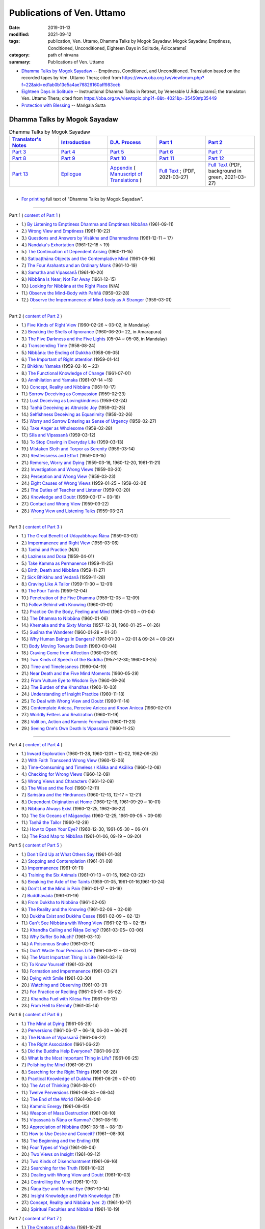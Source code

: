============================
Publications of Ven. Uttamo
============================

:date: 2019-01-13
:modified: 2021-09-12
:tags: publication, Ven. Uttamo, Dhamma Talks by Mogok Sayadaw, Mogok Sayadaw, Emptiness, Conditioned, Unconditioned, Eighteen Days in Solitude, Ādiccaramsī
:category: path of nirvana
:summary: Publications of Ven. Uttamo


- `Dhamma Talks by Mogok Sayadaw`_ -- Emptiness, Conditioned, and Unconditioned. Translation based on the recorded tapes by Ven. Uttamo Thera; cited from https://www.oba.org.tw/viewforum.php?f=22&sid=ed1ab0b13e5a4ae76826160aff983ceb 

- `Eighteen Days in Solitude`_ -- Instructional Dhamma Talks in Retreat, by Venerable U Ādiccaramsī; the translator: Ven. Uttamo Thera; cited from https://oba.org.tw/viewtopic.php?f=8&t=4021&p=35450#p35449 

- `Protection with Blessing`_ -- Maṅgala Sutta

.. _Dhamma Talks by Mogok Sayadaw:

Dhamma Talks by Mogok Sayadaw
~~~~~~~~~~~~~~~~~~~~~~~~~~~~~~

.. list-table:: Dhamma Talks by Mogok Sayadaw
   :widths: 20 20 20 20 20
   :header-rows: 1

   * - `Translator's Notes <{filename}dhamma-talks-by-mogok-sayadaw/translator-notes%zh.rst>`__
     - `Introduction <{filename}dhamma-talks-by-mogok-sayadaw/introduction%zh.rst>`__ 
     - `D.A. Process <{filename}dhamma-talks-by-mogok-sayadaw/da-process%zh.rst>`__
     - `Part 1`_
     - `Part 2`_ 
   * - `Part 3`_
     - `Part 4`_
     - `Part 5`_
     - `Part 6`_
     - `Part 7`_
   * - `Part 8`_
     - `Part 9`_
     - `Part 10`_
     - `Part 11`_
     - `Part 12`_
   * - `Part 13`_
     - `Epilogue <{filename}dhamma-talks-by-mogok-sayadaw/postscript%zh.rst>`__
     - `Appendix <{filename}dhamma-talks-by-mogok-sayadaw/appendix%zh.rst>`__ ( `Manuscript of Translations <{filename}dhamma-talks-by-mogok-sayadaw/manuscript%zh.rst>`__ )
     - `Full Text <https://github.com/twnanda/doc-pdf-etc/blob/master/pdf/Dhamma_Talks_by_Mogok_Sayadaw-full-text.pdf>`__ ; (PDF, 2021-03-27)
     - `Full Text <https://github.com/twnanda/doc-pdf-etc/blob/master/pdf/Dhamma_Talks_by_Mogok_Sayadaw-full-text-green.pdf>`__ (PDF, background in green, 2021-03-27)

------

- `For printing`_ full text of "Dhamma Talks by Mogok Sayadaw".

---------------------------

_`Part 1` ( `content of Part 1 <{filename}dhamma-talks-by-mogok-sayadaw/pt01-content-of-part01%zh.rst>`_ )

- 1.) `By Listening to Emptiness Dhamma and Emptiness Nibbāna <{filename}dhamma-talks-by-mogok-sayadaw/pt01-01-emptiness-dhamma-and-emptiness-nibbana%zh.rst>`_ (1961-09-11)

- 2.) `Wrong View and Emptiness <{filename}dhamma-talks-by-mogok-sayadaw/pt01-02-wrong-view-and-emptiness%zh.rst>`_ (1961-10-22)

- 3.) `Questions and Answers by Visākha and Dhammadinna <{filename}dhamma-talks-by-mogok-sayadaw/pt01-03-questions-and-answers-by-visakha-and-dhammadinna%zh.rst>`_ (1961-12-11 ~ 17)

- 4.) `Nandaka's Exhortation <{filename}dhamma-talks-by-mogok-sayadaw/pt01-04-nandaka-s-exhortation%zh.rst>`_ (1961-12-18 ~ 19)

- 5.) `The Continuation of Dependent Arising <{filename}dhamma-talks-by-mogok-sayadaw/pt01-05-continuation-of-dependent-arising%zh.rst>`_ (1960-11-15)

- 6.) `Satipaṭṭhāna Objects and the Contemplative Mind <{filename}dhamma-talks-by-mogok-sayadaw/pt01-06-satipathana-objects-and-the-contemplative-mind%zh.rst>`_ (1961-09-16)

- 7.) `The Four Arahants and an Ordinary Monk <{filename}dhamma-talks-by-mogok-sayadaw/pt01-07-four-arahants-and-an-ordinary-monk%zh.rst>`_ (1961-10-19)

- 8.) `Samatha and Vipassanā <{filename}dhamma-talks-by-mogok-sayadaw/pt01-08-samatha-and-vipassana%zh.rst>`_ (1961-10-20)

- 9.) `Nibbāna Is Near; Not Far Away <{filename}dhamma-talks-by-mogok-sayadaw/pt01-09-nibbana-is-near-not-far-away%zh.rst>`_ (1961-12-15)

- 10.) `Looking for Nibbāna at the Right Place <{filename}dhamma-talks-by-mogok-sayadaw/pt01-10-looking-for-nibbana-at-the-right-place%zh.rst>`_ (N/A)

- 11.) `Observe the Mind-Body with Paññā <{filename}dhamma-talks-by-mogok-sayadaw/pt01-11-observe-the-mind-body-with-panna%zh.rst>`_ (1959-02-28)

- 12.) `Observe the Impermanence of Mind-body as A Stranger <{filename}dhamma-talks-by-mogok-sayadaw/pt01-12-observe-the-impermanence-of-mind-body-as-a-stranger%zh.rst>`_ (1959-03-01)

------

_`Part 2` ( `content of Part 2 <{filename}dhamma-talks-by-mogok-sayadaw/pt02-content-of-part02%zh.rst>`_ )

- 1.) `Five Kinds of Right View <{filename}dhamma-talks-by-mogok-sayadaw/pt02-01-five-kinds-of-right-view%zh.rst>`_ (1960-02-26 ~ 03-02, in Mandalay)

- 2.) `Breaking the Shells of Ignorance <{filename}dhamma-talks-by-mogok-sayadaw/pt02-02-breaking-the-shells-of-ignorance%zh.rst>`_ (1960-06-20~ 22, in Amarapura)

- 3.) `The Five Darkness and the Five Lights <{filename}dhamma-talks-by-mogok-sayadaw/pt02-03-five-darkness-five-lights%zh.rst>`_ (05-04 ~ 05-08, in Mandalay)

- 4.) `Transcending Time <{filename}dhamma-talks-by-mogok-sayadaw/pt02-04-transcending-time%zh.rst>`_ (1958-08-24)

- 5.) `Nibbāna: the Ending of Dukkha <{filename}dhamma-talks-by-mogok-sayadaw/pt02-05-nibbana-the-ending-of-dukkha%zh.rst>`_ (1958-09-05)

- 6.) `The Important of Right attention <{filename}dhamma-talks-by-mogok-sayadaw/pt02-06-important-of-right-attention%zh.rst>`_ (1959-01-14)

- 7.) `Bhikkhu Yamaka <{filename}dhamma-talks-by-mogok-sayadaw/pt02-07-bhikkhu-yamaka%zh.rst>`_ (1959-02-16 ~ 23)

- 8.) `The Functional Knowledge of Change <{filename}dhamma-talks-by-mogok-sayadaw/pt02-08-functional-knowledge-of-change%zh.rst>`_ (1961-07-01)

- 9.) `Annihilation and Yamaka <{filename}dhamma-talks-by-mogok-sayadaw/pt02-09-annihilation-and-yamaka%zh.rst>`_ (1961-07-14 ~15)

- 10.) `Concept, Reality and Nibbāna <{filename}dhamma-talks-by-mogok-sayadaw/pt02-10-concept-reality-and-nibbana%zh.rst>`_ (1961-10-17)

- 11.) `Sorrow Deceiving as Compassion <{filename}dhamma-talks-by-mogok-sayadaw/pt02-11-sorrow-deceiving-as-compassion%zh.rst>`_ (1959-02-23)

- 12.) `Lust Deceiving as Lovingkindness <{filename}dhamma-talks-by-mogok-sayadaw/pt02-12-lust-deceiving-as-lovingkindness%zh.rst>`_ (1959-02-24)

- 13.) `Taṇhā Deceiving as Altruistic Joy <{filename}dhamma-talks-by-mogok-sayadaw/pt02-13-tanha-deceiving-as-altruistic-joy%zh.rst>`_ (1959-02-25)

- 14.) `Selfishness Deceiving as Equanimity <{filename}dhamma-talks-by-mogok-sayadaw/pt02-14-selfishness-deceiving-as-equanimity%zh.rst>`_ (1959-02-26)

- 15.) `Worry and Sorrow Entering as Sense of Urgency <{filename}dhamma-talks-by-mogok-sayadaw/pt02-15-worry-and-sorrow-entering-as-sense-of-urgency%zh.rst>`_ (1959-02-27)

- 16.) `Take Anger as Wholesome <{filename}dhamma-talks-by-mogok-sayadaw/pt02-16-take-anger-as-wholesome%zh.rst>`_ (1959-02-28)

- 17.) `Sīla and Vipassanā <{filename}dhamma-talks-by-mogok-sayadaw/pt02-17-sila-and-vipassana%zh.rst>`_ (1959-03-12)

- 18.) `To Stop Craving in Everyday Life <{filename}dhamma-talks-by-mogok-sayadaw/pt02-18-to-stop-craving-in-everyday-life%zh.rst>`_ (1959-03-13)

- 19.) `Mistaken Sloth and Torpor as Serenity <{filename}dhamma-talks-by-mogok-sayadaw/pt02-19-mistaken-sloth-and-torpor-as-serenity%zh.rst>`_ (1959-03-14)

- 20.) `Restlessness and Effort <{filename}dhamma-talks-by-mogok-sayadaw/pt02-20-restlessness-and-effort%zh.rst>`_ (1959-03-15)

- 21.) `Remorse, Worry and Dying <{filename}dhamma-talks-by-mogok-sayadaw/pt02-21-remorse-worry-and-dying%zh.rst>`_ (1959-03-16, 1960-12-20, 1961-11-21)

- 22.) `Investigation and Wrong Views <{filename}dhamma-talks-by-mogok-sayadaw/pt02-22-investigation-and-wrong-views%zh.rst>`_ (1959-03-20)

- 23.) `Perception and Wrong View <{filename}dhamma-talks-by-mogok-sayadaw/pt02-23-perception-and-wrong-views%zh.rst>`_ (1959-03-23)

- 24.) `Eight Causes of Wrong Views <{filename}dhamma-talks-by-mogok-sayadaw/pt02-24-eight-causes-of-wrong-views%zh.rst>`_ (1959-01-25 ~ 1959-02-01)

- 25.) `The Duties of Teacher and Listener <{filename}dhamma-talks-by-mogok-sayadaw/pt02-25-duties-of-teacher-and-listener%zh.rst>`_ (1959-03-20)

- 26.) `Knowledge and Doubt <{filename}dhamma-talks-by-mogok-sayadaw/pt02-26-knowledge-and-doubt%zh.rst>`_ (1959-03-17 ~ 03-18)

- 27.) `Contact and Wrong View <{filename}dhamma-talks-by-mogok-sayadaw/pt02-27-contact-and-wrong-view%zh.rst>`_ (1959-03-22)

- 28.) `Wrong View and Listening Talks <{filename}dhamma-talks-by-mogok-sayadaw/pt02-28-wrong-viewand-listening-talks%zh.rst>`_ (1959-03-27)

------

_`Part 3` ( `content of Part 3 <{filename}dhamma-talks-by-mogok-sayadaw/pt03-content-of-part03%zh.rst>`_ )

- 1.) `The Great Benefit of Udayabbhaya Ñāṇa <{filename}dhamma-talks-by-mogok-sayadaw/pt03-01-great-benefit-of-udayabbhaya-nana%zh.rst>`_ (1959-03-03)

- 2.) `Impermanence and Right View <{filename}dhamma-talks-by-mogok-sayadaw/pt03-02-impermanence-and-right-view%zh.rst>`_ (1959-03-06)

- 3.) `Taṇhā and Practice <{filename}dhamma-talks-by-mogok-sayadaw/pt03-03-tanha-and-practice%zh.rst>`_ (N/A)

- 4.) `Laziness and Dosa <{filename}dhamma-talks-by-mogok-sayadaw/pt03-04-laziness-and-dosa%zh.rst>`_ (1959-04-01)

- 5.) `Take Kamma as Permanence <{filename}dhamma-talks-by-mogok-sayadaw/pt03-05-take-kamma-as-permanence%zh.rst>`_ (1959-11-25)

- 6.) `Birth, Death and Nibbāna <{filename}dhamma-talks-by-mogok-sayadaw/pt03-06-birth-death-and-nibbana%zh.rst>`_ (1959-11-27)

- 7.) `Sick Bhikkhu and Vedanā <{filename}dhamma-talks-by-mogok-sayadaw/pt03-07-sick-bhikkhu-and-vedana%zh.rst>`_ (1959-11-28)

- 8.) `Craving Like A Tailor <{filename}dhamma-talks-by-mogok-sayadaw/pt03-08-craving-like-a-tailor%zh.rst>`_ (1959-11-30 ~ 12-01)

- 9.) `The Four Taints <{filename}dhamma-talks-by-mogok-sayadaw/pt03-09-four-taints%zh.rst>`_ (1959-12-04)

- 10.) `Penetration of the Five Dhamma <{filename}dhamma-talks-by-mogok-sayadaw/pt03-10-penetration-of-the-five-dhamma%zh.rst>`_ (1959-12-05 ~ 12-09)

- 11.) `Follow Behind with Knowing <{filename}dhamma-talks-by-mogok-sayadaw/pt03-11-follow-behind-with-knowing%zh.rst>`_ (1960-01-01)

- 12.) `Practice On the Body, Feeling and Mind <{filename}dhamma-talks-by-mogok-sayadaw/pt03-12-practice-on-the-body-feeling-and-mind%zh.rst>`_ (1960-01-03 ~ 01-04)

- 13.) `The Dhamma to Nibbāna <{filename}dhamma-talks-by-mogok-sayadaw/pt03-13-dhamma-to-nibbana%zh.rst>`_ (1960-01-06)

- 14.) `Khemaka and the Sixty Monks <{filename}dhamma-talks-by-mogok-sayadaw/pt03-14-khemaka-and-the-sixty-monks%zh.rst>`_ (1957-12-31, 1960-01-25 ~ 01-26)

- 15.) `Susīma the Wanderer <{filename}dhamma-talks-by-mogok-sayadaw/pt03-15-susima-the-wanderer%zh.rst>`_ (1960-01-28 ~ 01-31)

- 16.) `Why Human Beings in Dangers? <{filename}dhamma-talks-by-mogok-sayadaw/pt03-16-why-human-beings-in-dangers%zh.rst>`_ (1961-01-30 ~ 02-01 & 09-24 ~ 09-26)

- 17.) `Body Moving Towards Death <{filename}dhamma-talks-by-mogok-sayadaw/pt03-17-body-moving-towards-death%zh.rst>`_ (1960-03-04)

- 18.) `Craving Come from Affection <{filename}dhamma-talks-by-mogok-sayadaw/pt03-18-craving-come-from-affection%zh.rst>`_ (1960-03-06)

- 19.) `Two Kinds of Speech of the Buddha <{filename}dhamma-talks-by-mogok-sayadaw/pt03-19-two-kinds-of-speech-of-the-buddha%zh.rst>`_ (1957-12-30; 1960-03-25)

- 20.) `Time and Timelessness <{filename}dhamma-talks-by-mogok-sayadaw/pt03-20-time-and-timelessness%zh.rst>`_ (1960-04-19)

- 21.) `Near Death and the Five Mind Moments <{filename}dhamma-talks-by-mogok-sayadaw/pt03-21-near-death-and-the-five-mind-moments%zh.rst>`_ (1960-05-29)

- 22.) `From Vulture Eye to Wisdom Eye <{filename}dhamma-talks-by-mogok-sayadaw/pt03-22-from-vulture-eye-to-wisdom-eye%zh.rst>`_ (1960-09-26)

- 23.) `The Burden of the Khandhas <{filename}dhamma-talks-by-mogok-sayadaw/pt03-23-burden-of-the-khandhas%zh.rst>`_ (1960-10-03)

- 24.) `Understanding of Insight Practice <{filename}dhamma-talks-by-mogok-sayadaw/pt03-24-understanding-of-insight-practice%zh.rst>`_ (1960-11-18)

- 25.) `To Deal with Wrong View and Doubt <{filename}dhamma-talks-by-mogok-sayadaw/pt03-25-to-deal-with-wrong-viewand-doubt%zh.rst>`_ (1960-11-14)

- 26.) `Contemplate Anicca, Perceive Anicca and Know Anicca <{filename}dhamma-talks-by-mogok-sayadaw/pt03-26-contemplate-anicca-perceive-anicca-and-know-anicca%zh.rst>`_ (1960-02-01)

- 27.) `Worldly Fetters and Realization <{filename}dhamma-talks-by-mogok-sayadaw/pt03-27-worldly-fetters-and-realization%zh.rst>`_ (1960-11-19)

- 28.) `Volition, Action and Kammic Formation <{filename}dhamma-talks-by-mogok-sayadaw/pt03-28-volition-action-and-kammic-formation%zh.rst>`_ (1960-11-23)

- 29.) `Seeing One's Own Death Is Vipassanā <{filename}dhamma-talks-by-mogok-sayadaw/pt03-29-seeing-ones-own-death-is-vipassana%zh.rst>`_ (1960-11-25)

------

_`Part 4` ( `content of Part 4 <{filename}dhamma-talks-by-mogok-sayadaw/pt04-content-of-part04%zh.rst>`_ )

- 1.) `Inward Exploration <{filename}dhamma-talks-by-mogok-sayadaw/pt04-01-inward-exploration%zh.rst>`_ (1960-11-28, 1960-1201 ~ 12-02, 1962-09-25)

- 2.) `With Faith Transcend Wrong View <{filename}dhamma-talks-by-mogok-sayadaw/pt04-02-with-faith-transcend-wrong-view%zh.rst>`_ (1960-12-06)

- 3.) `Time-Comsuming and Timeless / Kālika and Akālika <{filename}dhamma-talks-by-mogok-sayadaw/pt04-03-time-comsuming-and-timeless-kalika-and-akalika%zh.rst>`_ (1960-12-08)

- 4.) `Checking for Wrong Views <{filename}dhamma-talks-by-mogok-sayadaw/pt04-04-checking-for-wrong-views%zh.rst>`_ (1960-12-09)

- 5.) `Wrong Views and Characters <{filename}dhamma-talks-by-mogok-sayadaw/pt04-05-wrong-views-and-characters%zh.rst>`_ (1961-12-09)

- 6.) `The Wise and the Fool <{filename}dhamma-talks-by-mogok-sayadaw/pt04-06-the-wise-and-the-fool%zh.rst>`_ (1960-12-11)

- 7.) `Saṁsāra and the Hindrances <{filename}dhamma-talks-by-mogok-sayadaw/pt04-07-samsara-and-the-hindrances%zh.rst>`_ (1960-12-13, 12-17 ~ 12-21)

- 8.) `Dependent Origination at Home <{filename}dhamma-talks-by-mogok-sayadaw/pt04-08-dependent-origination-at-home%zh.rst>`_ (1960-12-16, 1961-09-29 ~ 10-01)

- 9.) `Nibbāna Always Exist <{filename}dhamma-talks-by-mogok-sayadaw/pt04-09-nibbana-always-exist%zh.rst>`_ (1960-12-25, 1962-06-22)

- 10.) `The Six Oceans of Māgandiya <{filename}dhamma-talks-by-mogok-sayadaw/pt04-10-the-six-oceans-of-magandiya%zh.rst>`_ (1960-12-25, 1961-09-05 ~ 09-08)

- 11.) `Taṇhā the Tailor <{filename}dhamma-talks-by-mogok-sayadaw/pt04-11-tanha-the-tailor%zh.rst>`_ (1960-12-29)

- 12.) `How to Open Your Eye? <{filename}dhamma-talks-by-mogok-sayadaw/pt04-12-how-to-open-your-eye%zh.rst>`_ (1960-12-30, 1961-05-30 ~ 06-01)

- 13.) `The Road Map to Nibbāna <{filename}dhamma-talks-by-mogok-sayadaw/pt04-13-the-road-map-to-nibbana%zh.rst>`_ (1961-01-06, 09-19 ~ 09-20)

_`Part 5` ( `content of Part 5 <{filename}dhamma-talks-by-mogok-sayadaw/pt05-content-of-part05%zh.rst>`_ )

- 1.) `Don't End Up at What Others Say <{filename}dhamma-talks-by-mogok-sayadaw/pt05-01-dont-end-up-at-what-others-say%zh.rst>`_ (1961-01-08)

- 2.) `Stopping and Contemplation <{filename}dhamma-talks-by-mogok-sayadaw/pt05-02-stopping-and-contemplation%zh.rst>`_ (1961-01-09)

- 3.) `Impermanence <{filename}dhamma-talks-by-mogok-sayadaw/pt05-03-impermanence%zh.rst>`_ (1961-01-11)

- 4.) `Training the Six Animals <{filename}dhamma-talks-by-mogok-sayadaw/pt05-04-training-the-six-animals%zh.rst>`_ (1961-01-13 ~ 01-15, 1962-03-22)

- 5.) `Breaking the Axle of the Taints <{filename}dhamma-talks-by-mogok-sayadaw/pt05-05-breaking-the-axle-of-the-taints%zh.rst>`_ (1959-01-05, 1961-01-16,1961-10-24)

- 6.) `Don't Let the Mind in Pain <{filename}dhamma-talks-by-mogok-sayadaw/pt05-06-dont-let-the-mind-in-pain%zh.rst>`_ (1961-01-17 ~ 01-18)

- 7.) `Buddhavāda <{filename}dhamma-talks-by-mogok-sayadaw/pt05-07-buddhavada%zh.rst>`_ (1961-01-19)

- 8.) `From Dukkha to Nibbāna <{filename}dhamma-talks-by-mogok-sayadaw/pt05-08-from-dukkha-to-nibbana%zh.rst>`_ (1961-02-05)

- 9.) `The Reality and the Knowing <{filename}dhamma-talks-by-mogok-sayadaw/pt05-09-the-reality-and-the-knowing%zh.rst>`_ (1961-02-06 ~ 02-08)

- 10.) `Dukkha Exist and Dukkha Cease <{filename}dhamma-talks-by-mogok-sayadaw/pt05-10-dukkha-exist-and-dukkha-cease%zh.rst>`_ (1961-02-09 ~ 02-12)

- 11.) `Can't See Nibbāna with Wrong View <{filename}dhamma-talks-by-mogok-sayadaw/pt05-11-cant-see-nibbana-with-wrong-view%zh.rst>`_ (1961-02-13 ~ 02-15)

- 12.) `Khandha Calling and Ñāṇa Going? <{filename}dhamma-talks-by-mogok-sayadaw/pt05-12-khandha-calling-and-nana-going%zh.rst>`_ (1961-03-05~ 03-06)

- 13.) `Why Suffer So Much? <{filename}dhamma-talks-by-mogok-sayadaw/pt05-13-why-suffer-so-much%zh.rst>`_ (1961-03-10)

- 14.) `A Poisonous Snake <{filename}dhamma-talks-by-mogok-sayadaw/pt05-14-a-poisonous-snake%zh.rst>`_ (1961-03-11)

- 15.) `Don't Waste Your Precious Life <{filename}dhamma-talks-by-mogok-sayadaw/pt05-15-dont-waste-your-precious-life%zh.rst>`_ (1961-03-12 ~ 03-13)

- 16.) `The Most Important Thing in Life <{filename}dhamma-talks-by-mogok-sayadaw/pt05-16-the-most-important-thing-in-life%zh.rst>`_ (1961-03-16)

- 17.) `To Know Yourself <{filename}dhamma-talks-by-mogok-sayadaw/pt05-17-to-know-yourself%zh.rst>`_ (1961-03-20)

- 18.) `Formation and Impermanence <{filename}dhamma-talks-by-mogok-sayadaw/pt05-18-formation-and-impermanence%zh.rst>`_ (1961-03-21)

- 19.) `Dying with Smile <{filename}dhamma-talks-by-mogok-sayadaw/pt05-19-dying-with-smile%zh.rst>`_ (1961-03-30)

- 20.) `Watching and Observing <{filename}dhamma-talks-by-mogok-sayadaw/pt05-20-watching-and-observing%zh.rst>`_ (1961-03-31)

- 21.) `For Practice or Reciting <{filename}dhamma-talks-by-mogok-sayadaw/pt05-21-for-practice-or-reciting%zh.rst>`_ (1961-05-01 ~ 05-02)

- 22.) `Khandha Fuel with Kilesa Fire <{filename}dhamma-talks-by-mogok-sayadaw/pt05-22-khandha-fuel-with-kilesa-fire%zh.rst>`_ (1961-05-13)

- 23.) `From Hell to Eternity <{filename}dhamma-talks-by-mogok-sayadaw/pt05-23-from-hell-to-eternity%zh.rst>`_ (1961-05-14)

_`Part 6` ( `content of Part 6 <{filename}dhamma-talks-by-mogok-sayadaw/pt06-content-of-part06%zh.rst>`_ )

- 1.) `The Mind at Dying <{filename}dhamma-talks-by-mogok-sayadaw/pt06-01-the-mind-at-dying%zh.rst>`_ (1961-05-29)

- 2.) `Perversions <{filename}dhamma-talks-by-mogok-sayadaw/pt06-02-perversions%zh.rst>`_ (1961-06-17 ~ 06-18, 06-20 ~ 06-21)

- 3.) `The Nature of Vipassanā <{filename}dhamma-talks-by-mogok-sayadaw/pt06-03-the-nature-of-vipassana%zh.rst>`_ (1961-06-22)

- 4.) `The Right Association <{filename}dhamma-talks-by-mogok-sayadaw/pt06-04-the-right-association%zh.rst>`_ (1961-06-22)

- 5.) `Did the Buddha Help Everyone? <{filename}dhamma-talks-by-mogok-sayadaw/pt06-05-did-the-buddha-help-everyone%zh.rst>`_ (1961-06-23)

- 6.) `What Is the Most Important Thing in Life? <{filename}dhamma-talks-by-mogok-sayadaw/pt06-06-what-is-the-most-important-thing-in-life%zh.rst>`_ (1961-06-25)

- 7.) `Polishing the Mind <{filename}dhamma-talks-by-mogok-sayadaw/pt06-07-polishing-the-mind%zh.rst>`_ (1961-06-27)

- 8.) `Searching for the Right Things <{filename}dhamma-talks-by-mogok-sayadaw/pt06-08-searching-for-the-right-things%zh.rst>`_ (1961-06-28)

- 9.) `Practical Knowledge of Dukkha <{filename}dhamma-talks-by-mogok-sayadaw/pt06-09-practical-knowledge-of-dukkha%zh.rst>`_ (1961-06-29 ~ 07-01)

- 10.) `The Art of Thinking <{filename}dhamma-talks-by-mogok-sayadaw/pt06-10-the-art-of-thinking%zh.rst>`_ (1961-08-01)

- 11.) `Twelve Perversions <{filename}dhamma-talks-by-mogok-sayadaw/pt06-11-twelve-perversions%zh.rst>`_ (1961-08-03 ~ 08-04)

- 12.) `The End of the World <{filename}dhamma-talks-by-mogok-sayadaw/pt06-12-the-end-of-the-world%zh.rst>`_ (1961-08-04)

- 13.) `Kammic Energy <{filename}dhamma-talks-by-mogok-sayadaw/pt06-13-kammic-energy%zh.rst>`_ (1961-08-05)

- 14.) `Weapon of Mass Destruction <{filename}dhamma-talks-by-mogok-sayadaw/pt06-14-weapon-of-mass-destruction%zh.rst>`_ (1961-08-10)

- 15.) `Vipassanā is Ñāṇa or Kamma? <{filename}dhamma-talks-by-mogok-sayadaw/pt06-15-vipassana-is-knowledge-or-action%zh.rst>`_ (1961-08-16) 

- 16.) `Appreciation of Nibbāna <{filename}dhamma-talks-by-mogok-sayadaw/pt06-16-appreciation-of-nibbana%zh.rst>`_ (1961-08-18 ~ 08-19)

- 17.) `How to Use Desire and Conceit? <{filename}dhamma-talks-by-mogok-sayadaw/pt06-17-how-to-use-desire-and-conceit%zh.rst>`_ (1961--08-30)

- 18.) `The Beginning and the Ending <{filename}dhamma-talks-by-mogok-sayadaw/pt06-18-beginning-and-ending%zh.rst>`_ (19)

- 19.) `Four Types of Yogi <{filename}dhamma-talks-by-mogok-sayadaw/pt06-19-four-types-of-yogi%zh.rst>`_ (1961-09-04)

- 20.) `Two Views on Insight <{filename}dhamma-talks-by-mogok-sayadaw/pt06-20-two-views-on-insight%zh.rst>`_ (1961-09-12)

- 21.) `Two Kinds of Disenchantment <{filename}dhamma-talks-by-mogok-sayadaw/pt06-21-two-kinds-of-disenchantment%zh.rst>`_ (1961-09-16)

- 22.) `Searching for the Truth <{filename}dhamma-talks-by-mogok-sayadaw/pt06-22-searching-for-the-truth%zh.rst>`_ (1961-10-02)

- 23.) `Dealing with Wrong View and Doubt <{filename}dhamma-talks-by-mogok-sayadaw/pt06-23-dealing-with-wrong-view-and-doubt%zh.rst>`_ (1961-10-03)

- 24.) `Controlling the Mind <{filename}dhamma-talks-by-mogok-sayadaw/pt06-24-controlling-the-mind%zh.rst>`_ (1961-10-10)

- 25.) `Ñāṇa Eye and Normal Eye <{filename}dhamma-talks-by-mogok-sayadaw/pt06-25-nana-eye-and-normal-eye%zh.rst>`_ (1961-10-14)

- 26.) `Insight Knowledge and Path Knowledge <{filename}dhamma-talks-by-mogok-sayadaw/pt06-26-insight-knowledge-and-path-knowledge%zh.rst>`_ (19)

- 27.) `Concept, Reality and Nibbāna (ver. 2) <{filename}dhamma-talks-by-mogok-sayadaw/pt06-27-concept-reality-and-nibbana%zh.rst>`_ (1961-10-17)

- 28.) `Spiritual Faculties and Nibbāna <{filename}dhamma-talks-by-mogok-sayadaw/pt06-28-spiritual-faculties-and-nibbana%zh.rst>`_ (1961-10-19)

_`Part 7` ( `content of Part 7 <{filename}dhamma-talks-by-mogok-sayadaw/pt07-content-of-part07%zh.rst>`_ )

- 1.) `The Creators of Dukkha <{filename}dhamma-talks-by-mogok-sayadaw/pt07-01-the-creators-of-dukkha%zh.rst>`_ (1961-10-21)

- 2.) `Two Causes for Wrong View <{filename}dhamma-talks-by-mogok-sayadaw/pt07-02-two-causes-for-wrong-view%zh.rst>`_ (1961-10-23)

- 3.) `The Beginning of Beings <{filename}dhamma-talks-by-mogok-sayadaw/pt07-03-beginning-of-beings%zh.rst>`_ (1961-10-25)

- 4.) `Ending of the Unwholesome Life <{filename}dhamma-talks-by-mogok-sayadaw/pt07-04-ending-of-the-unwholesome-life%zh.rst>`_ (1961-10-31)

- 5.) `The Last Teaching of the Buddha <{filename}dhamma-talks-by-mogok-sayadaw/pt07-05-the-last-teaching-of-the-buddha%zh.rst>`_ (1961-11-03)

- 6.) `The Hidden Treasure <{filename}dhamma-talks-by-mogok-sayadaw/pt07-06-hidden-treasure%zh.rst>`_ (1961-11-16)

- 7.) `Priceless Treasure of Mankind <{filename}dhamma-talks-by-mogok-sayadaw/pt07-07-priceless-treasure-of-mankind%zh.rst>`_ (1961-11-16)

- 8.) `In Accordance with the Dhamma <{filename}dhamma-talks-by-mogok-sayadaw/pt07-08-in-accordance-with-the-dhamma%zh.rst>`_ (1961-11-16)

- 9.) `Perform A Dāna Properly <{filename}dhamma-talks-by-mogok-sayadaw/pt07-09-perform-adana-properly%zh.rst>`_ (1961-11-22)

- 10.) `Dāna and Ending of Dukkha <{filename}dhamma-talks-by-mogok-sayadaw/pt07-10-dana-and-the-ending-of-dukkha%zh.rst>`_ (1961-11-22)

- 11.) `Two Guardians of Hells <{filename}dhamma-talks-by-mogok-sayadaw/pt07-11-two-guardians-of-hells%zh.rst>`_ (1961-11-23)

- 12.) `Can't Rely on the Outside Power <{filename}dhamma-talks-by-mogok-sayadaw/pt07-12-cannot-rely-on-the-outside-power%zh.rst>`_ (1961-11-23)

- 13.) `Dukkha and the End of Dukkha <{filename}dhamma-talks-by-mogok-sayadaw/pt07-13-dukkha-and-the-end-of-dukkha%zh.rst>`_ (1961-11-24)

- 14.) `Important of Feeling <{filename}dhamma-talks-by-mogok-sayadaw/pt07-14-importance-of-feeling%zh.rst>`_ (1961-11-25)

- 15.) `Tanhā and Kamma <{filename}dhamma-talks-by-mogok-sayadaw/pt07-15-craving-and-action%zh.rst>`_ (1961-11-28)

- 16.) `Three Cups of Medicine and the Crazy Beings <{filename}dhamma-talks-by-mogok-sayadaw/pt07-16-three-cups-of-medicine-and-the-crazy-beings%zh.rst>`_ (1961-11-30)

- 17.) `Stream-Enterer and the Perversions <{filename}dhamma-talks-by-mogok-sayadaw/pt07-17-stream-enterer-and-the-inversions%zh.rst>`_ (1961-11-30)

- 18.) `Breaking the Collar <{filename}dhamma-talks-by-mogok-sayadaw/pt07-18-breaking-the-collar%zh.rst>`_ (1961-11-30)

- 19.) `Frightening Wrong View <{filename}dhamma-talks-by-mogok-sayadaw/pt07-19-frightening-wrong-view%zh.rst>`_ (1961-12-05)

- 20.) `How To Pay your Debts? <{filename}dhamma-talks-by-mogok-sayadaw/pt07-20-how-to-pay-your-debts%zh.rst>`_ (1961-12-07)

- 21.) `Do Buddhists Have Wrong Views? <{filename}dhamma-talks-by-mogok-sayadaw/pt07-21-do-buddhists-have-wrong-views%zh.rst>`_ (1961-12-06)

- 22.) `Compassion with Wrong View <{filename}dhamma-talks-by-mogok-sayadaw/pt07-22-compassion-with-wrong-view%zh.rst>`_ (1961-12-08)

- 23.) `The Paths of the Wise and the Fool <{filename}dhamma-talks-by-mogok-sayadaw/pt07-23-the-paths-of-the-wise-and-the-fool%zh.rst>`_ (1961-12-10)

- 24.) `Searching for the Source <{filename}dhamma-talks-by-mogok-sayadaw/pt07-24-searching-for-the-source%zh.rst>`_ (1961-12-11)

- 25.) `The Three Knowledges in the Suttas <{filename}dhamma-talks-by-mogok-sayadaw/pt07-25-three-knowledges-in-the-suttas%zh.rst>`_ (1961-12-15)

- 26.) `The Doctrine of the Buddha <{filename}dhamma-talks-by-mogok-sayadaw/pt07-26-the-doctrine-of-the-buddha%zh.rst>`_ (1961-12-16)

- 27.) `Unwise Attention and Sufferings <{filename}dhamma-talks-by-mogok-sayadaw/pt07-27-unwise-attention-and-sufferings%zh.rst>`_ (1961-12-17)

- 28.) `Craving Overrule Actions <{filename}dhamma-talks-by-mogok-sayadaw/pt07-28-craving-overrules-actions%zh.rst>`_ (1961-12-18)

- 29.) `Conditioned and Unconditioned <{filename}dhamma-talks-by-mogok-sayadaw/pt07-29-conditioned-and-unconditioned%zh.rst>`_ (1962-02-22)

_`Part 8` ( `content of Part 8 <{filename}dhamma-talks-by-mogok-sayadaw/pt08-content-of-part08%zh.rst>`_ )

- 1.) `The Three Words <{filename}dhamma-talks-by-mogok-sayadaw/pt08-01-three-worlds%zh.rst>`_ (1962-02-15 ~ 02-21)

- 2.) `Are You the Wise or the Fool? <{filename}dhamma-talks-by-mogok-sayadaw/pt08-02-are-you-the-wise-or-the-fool%zh.rst>`_ (1962-03-05, 03-06)

- 3.) `The Power of the Dhamma <{filename}dhamma-talks-by-mogok-sayadaw/pt08-03-power-of-the-dhamma%zh.rst>`_ (1962-03-14)

- 4.) `To Nibbāna Without New Kammas <{filename}dhamma-talks-by-mogok-sayadaw/pt08-04-to-nibbana-without-new-kammas%zh.rst>`_ (1962-03-15)

- 5.) `Negligence and Suffering <{filename}dhamma-talks-by-mogok-sayadaw/pt08-05-negligence-and-suffering%zh.rst>`_ (1962-03-23, 03-24)

- 6.) `On Anatta <{filename}dhamma-talks-by-mogok-sayadaw/pt08-06-on-anatta%zh.rst>`_ (1962-04-18, 04-19)

- 7.) `Two Causes of No Realization <{filename}dhamma-talks-by-mogok-sayadaw/pt08-07-two-causes-of-no-realization%zh.rst>`_ (1962-04-21)

- 8.) `With Tanhā and Māna to Nibbāna <{filename}dhamma-talks-by-mogok-sayadaw/pt08-08-with-tanha-and-mana-to-nibbana%zh.rst>`_ (1962-05-13)

- 9.) `The Extension of Saṁsāra <{filename}dhamma-talks-by-mogok-sayadaw/pt08-09-extension-of-samsara%zh.rst>`_ (1962-05-15)

- 10.) `With Kilesa Sap, No Real Happiness <{filename}dhamma-talks-by-mogok-sayadaw/pt08-10-with-kilesa-sap-no-real-happiness%zh.rst>`_ (1962-05-29)

- 11.) `Unwise Attention and Prayers <{filename}dhamma-talks-by-mogok-sayadaw/pt08-11-unwise-attention-and-prayers%zh.rst>`_ (1962-06-04)

- 12.) `Truth Is in the Khandha <{filename}dhamma-talks-by-mogok-sayadaw/pt08-12-truth-is-in-the-khandha%zh.rst>`_ (1962-06-15)

- 13.) `Nibbāna Is the Foremost Happiness <{filename}dhamma-talks-by-mogok-sayadaw/pt08-13-nibbana-is-the-foremost-happiness%zh.rst>`_ (1962-06-15)

- 14.) `To Have Compassion and Wisdom for Oneself <{filename}dhamma-talks-by-mogok-sayadaw/pt08-14-to-has-compassion-and-wisdom-for-oneself%zh.rst>`_ (1962-06-16)

- 15.) `About the Mind <{filename}dhamma-talks-by-mogok-sayadaw/pt08-15-about-the-mind%zh.rst>`_ (1962-06-17)

- 16.) `On Nibbānan <{filename}dhamma-talks-by-mogok-sayadaw/pt08-16-on-nibbana%zh.rst>`_ (1962-06-18)

- 17.) `Two Different Dhammas <{filename}dhamma-talks-by-mogok-sayadaw/pt08-17-two-different-dhammas%zh.rst>`_ (1962-06-20)

- 18.) `Two Knowledge of the Truth <{filename}dhamma-talks-by-mogok-sayadaw/pt08-18-two-knowledges-of-the-truth%zh.rst>`_ (1962-06-21)

- 19.) `Right Association <{filename}dhamma-talks-by-mogok-sayadaw/pt08-19-right-association%zh.rst>`_ (1962-06-22)

- 20.) `The Importance of Knowing the Truth <{filename}dhamma-talks-by-mogok-sayadaw/pt08-20-importance-of-knowing-the-truth%zh.rst>`_ (1962-07-08)

- 21.) `Answer To A Buddhist <{filename}dhamma-talks-by-mogok-sayadaw/pt08-21-answer-to-a-buddhist%zh.rst>`_ (1962-07-10)

- 22.) `Three Steps to Nibbāna <{filename}dhamma-talks-by-mogok-sayadaw/pt08-22-three-steps-to-nibbana%zh.rst>`_ (1962-07-08 ~ 07-10)

- 23.) `Wrong View on Nibbāna <{filename}dhamma-talks-by-mogok-sayadaw/pt08-23-wrong-view-on-nibbana%zh.rst>`_ (1962-07-11,  07-12)

_`Part 9` ( `content of Part 9 <{filename}dhamma-talks-by-mogok-sayadaw/pt09-content-of-part09%zh.rst>`_ )

- 1.) `The Dangers of Wrong Knowledge <{filename}dhamma-talks-by-mogok-sayadaw/pt09-01-the-dangers-of-wrong-knowledge%zh.rst>`_ (1962-07-31)

- 2.) `Non-conflict and Non-attachment <{filename}dhamma-talks-by-mogok-sayadaw/pt09-02-non-conflict-and-non-attachment%zh.rst>`_ (1962-08-08)

- 3.) `Development with Contemplation <{filename}dhamma-talks-by-mogok-sayadaw/pt09-03-development-with-contemplation%zh.rst>`_ (1962-08-08)

- 4.) `Mountains of Bones and Oceans of Blood <{filename}dhamma-talks-by-mogok-sayadaw/pt09-04-mountains-of-bones-and-oceans-of-blood%zh.rst>`_ (1962-09-02 ~ 09-03)

- 5.) `The Simile for Nibbāna <{filename}dhamma-talks-by-mogok-sayadaw/pt09-05-a-simile-for-nibbana%zh.rst>`_ (1962-09-07)

- 6.) `Contemplation on Annatta <{filename}dhamma-talks-by-mogok-sayadaw/pt09-06-contemplation-on-anatta%zh.rst>`_ (1962-09-16)

- 7.) `Cessation of the Taints <{filename}dhamma-talks-by-mogok-sayadaw/pt09-07-cessation-of-the-taints%zh.rst>`_ (1962-09-19)

- 8.) `Are You Worshipping Wrong Views? <{filename}dhamma-talks-by-mogok-sayadaw/pt09-08-are-you-worshipping-wrong-views%zh.rst>`_ (1962-09-20)

- 9.) `Body and Mental Pains <{filename}dhamma-talks-by-mogok-sayadaw/pt09-09-body-and-mental-pains%zh.rst>`_ (1962-09-22)

- 10.) `How to Die with Feelings? <{filename}dhamma-talks-by-mogok-sayadaw/pt09-10-how-to-die-with-feelings%zh.rst>`_ (1962-09-23, 09-24)

- 11.) `Should Know One's Value <{filename}dhamma-talks-by-mogok-sayadaw/pt09-11-should-know-ones-value%zh.rst>`_ (1962-09-26)

- 12.) `Mistaken with Nibbāna <{filename}dhamma-talks-by-mogok-sayadaw/pt09-12-mistaken-with-nibbana%zh.rst>`_ (1962-10-04 ~ 10-05)

- 13.) `Rely on Dhamma, Not Outside Power <{filename}dhamma-talks-by-mogok-sayadaw/pt09-13-rely-on-dhamma-not-outside-power%zh.rst>`_ (1962-10-07)

- 14.) `The Murderers <{filename}dhamma-talks-by-mogok-sayadaw/pt09-14-the-murderers%zh.rst>`_ (1962-10-08)

- 15.) `Fall in Love with Dukkha <{filename}dhamma-talks-by-mogok-sayadaw/pt09-15-fall-in-love-with-dukkha%zh.rst>`_ (1962-10-09)

- 16.) `Why Become Living Beings? <{filename}dhamma-talks-by-mogok-sayadaw/pt09-16-why-become-living-beings%zh.rst>`_ (1962-10-09)

- 17.) `Disenchantment with the Monkey <{filename}dhamma-talks-by-mogok-sayadaw/pt09-17-disenchantment-with-the-monkey%zh.rst>`_ (1962-10-10)

- 18.) `How to Perform Dāna? <{filename}dhamma-talks-by-mogok-sayadaw/pt09-18-how-to-perform-dana%zh.rst>`_ (1962-10-12)

- 19.) `Staying with the Truly Reliable Dhamma <{filename}dhamma-talks-by-mogok-sayadaw/pt09-19-staying-with-the-truly-reliable-dhamma%zh.rst>`_ (1962-10-15)

- 20.) `On Vipassanā̄ Bhavana <{filename}dhamma-talks-by-mogok-sayadaw/pt09-20-on-vipassana-bhavana%zh.rst>`_ (1961-09-01 ~ 09-02)

- 21.) `Wrong View on Kamma <{filename}dhamma-talks-by-mogok-sayadaw/pt09-21-wrong-view-on-kamma%zh.rst>`_ (1961-09-21, 09-22)

- 22.) `The Source of Great Sufferings <{filename}dhamma-talks-by-mogok-sayadaw/pt09-22-the-source-of-great-sufferings%zh.rst>`_ (1961-10-04)

- 23.) `The Important of Anicca <{filename}dhamma-talks-by-mogok-sayadaw/pt09-23-the-important-of-anicca%zh.rst>`_ (no date)

- 24.) `Wholesome Kamma with Knowledge <{filename}dhamma-talks-by-mogok-sayadaw/pt09-24-wholesome-kamma-with-knowledge%zh.rst>`_ (1960-12-09)

- 25.) `Wrong View, Dukkha and Nibbāna <{filename}dhamma-talks-by-mogok-sayadaw/pt09-25-wrong-view-dukkha-and-nibbana%zh.rst>`_ (1960-10-10)

- 26.) `Importance of the Truth of Dukkha <{filename}dhamma-talks-by-mogok-sayadaw/pt09-26-importance-of-the-truth-of-dukkha%zh.rst>`_ (1960-12-11)

- 27.) `From Ignorance to Knowledge <{filename}dhamma-talks-by-mogok-sayadaw/pt09-27-from-ignorance-to-knowledge%zh.rst>`_ (1960-12-12)

_`Part 10` ( `content of Part 10 <{filename}dhamma-talks-by-mogok-sayadaw/pt10-content-of-part10%zh.rst>`_ )

- 1.) `The Middle Way <{filename}dhamma-talks-by-mogok-sayadaw/pt10-01-the-middle-way%zh.rst>`_ (1960-12-13)

- 2.) `Correct One's Mistakes in Time <{filename}dhamma-talks-by-mogok-sayadaw/pt10-02-correct-ones-mistakes-in-time%zh.rst>`_ (1960-12-18)

- 3.) `Are You A Fool? <{filename}dhamma-talks-by-mogok-sayadaw/pt10-03-are-you-a-fool%zh.rst>`_ (1960-12-18)

- 4.) `Our Murderers <{filename}dhamma-talks-by-mogok-sayadaw/pt10-04-our-murderers%zh.rst>`_ (1960-12-25)

- 5.) `The Four Noble Truths <{filename}dhamma-talks-by-mogok-sayadaw/pt10-05-the-four-noble-truths%zh.rst>`_ (1957-12-06 ~ 12-25)

- 6.) `Pay Your Debts with Knowledge <{filename}dhamma-talks-by-mogok-sayadaw/pt10-06-pay-your-debts-with-knowledge%zh.rst>`_ (1960-12-28)

- 7.) `Protecting Your Mind <{filename}dhamma-talks-by-mogok-sayadaw/pt10-07-protecting-your-mind%zh.rst>`_ (1960-12-31)

- 8.) `The Creator: the Deceitful Mind <{filename}dhamma-talks-by-mogok-sayadaw/pt10-08-the-creator-the-deceitful-mind%zh.rst>`_ (1961-01-01 ~ 01-05)

- 9.) `Wise Attention and Effort <{filename}dhamma-talks-by-mogok-sayadaw/pt10-09-wise-attention-and-effort%zh.rst>`_ (1961-01-09)

- 10.) `Rust Corrodes the Iron <{filename}dhamma-talks-by-mogok-sayadaw/pt10-10-rust-corrodes-the-iron%zh.rst>`_ (1961-01-10)

- 11.) `To Nibbāna with One Dhamma <{filename}dhamma-talks-by-mogok-sayadaw/pt10-11-to-nibbana-with-one-dhamma%zh.rst>`_ (1961-01-11)

- 12.) `To Nibbāna with Stopping <{filename}dhamma-talks-by-mogok-sayadaw/pt10-12-to-nibbana-with-stopping%zh.rst>`_ (1961-01-12)

- 13.) `True Refuge <{filename}dhamma-talks-by-mogok-sayadaw/pt10-13-true-refuge%zh.rst>`_ (1961-01-14)

- 14.) `Diseased Body <{filename}dhamma-talks-by-mogok-sayadaw/pt10-14-the-diseased-body%zh.rst>`_ (1961-01-15)

- 15.) `Important of Samadhi <{filename}dhamma-talks-by-mogok-sayadaw/pt10-15-importance-of-samadhi%zh.rst>`_ (1961-01-16)

- 16.) `Craving and Suffering <{filename}dhamma-talks-by-mogok-sayadaw/pt10-16-craving-and-suffering%zh.rst>`_ (1961-01-21)

- 17.) `Fulfilling One's Duty <{filename}dhamma-talks-by-mogok-sayadaw/pt10-17-fulfilling-ones-duty%zh.rst>`_ (1961-05-27)

- 18.) `Impermanent and Taintless <{filename}dhamma-talks-by-mogok-sayadaw/pt10-18-impermanent-and-taintless%zh.rst>`_ (1960-05-30)

- 19.) `Dukkha and Nibbāna <{filename}dhamma-talks-by-mogok-sayadaw/pt10-19-dukkha-and-nibbana%zh.rst>`_ (1960-06-24)

- 20.) `How To Think? <{filename}dhamma-talks-by-mogok-sayadaw/pt10-20-how-to-think%zh.rst>`_ (1960-07-01)

- 21.) `Four Nibbānas <{filename}dhamma-talks-by-mogok-sayadaw/pt10-21-four-nibbanas%zh.rst>`_ (1960-07-01)

- 22.) `On Insight Knowledge <{filename}dhamma-talks-by-mogok-sayadaw/pt10-22-on-insight-knowledge%zh.rst>`_ (1960-11-27)

_`Part 11` ( `content of Part 11 <{filename}dhamma-talks-by-mogok-sayadaw/pt11-content-of-part11%zh.rst>`_ )

- 1.) `No Free Time Is for Sufferings <{filename}dhamma-talks-by-mogok-sayadaw/pt11-01-no-free-time-is-for-sufferings%zh.rst>`_ (1961-02-04)

- 2.) `Who Is Your Creator? <{filename}dhamma-talks-by-mogok-sayadaw/pt11-02-who-is-your-creator%zh.rst>`_ (1961-02-16)

- 3.) `What Is the Most Important Thing? <{filename}dhamma-talks-by-mogok-sayadaw/pt11-03-what-is-the-most-important-thing%zh.rst>`_ (1961-03-19)

- 4.) `The Process of Existing and Not-Existing <{filename}dhamma-talks-by-mogok-sayadaw/pt11-04-process-of-existing-and-not-existing%zh.rst>`_ (1961-08-16)

- 5.) `The End of the World (B) <{filename}dhamma-talks-by-mogok-sayadaw/pt11-05-the-end-of-the-world-b%zh.rst>`_ (1961-10-28)

- 6.) `Why So Many Corpses? <{filename}dhamma-talks-by-mogok-sayadaw/pt11-06-why-so-many-corpses%zh.rst>`_ (1961-12-29)

- 7.) `Dāna and Nibbāna <{filename}dhamma-talks-by-mogok-sayadaw/pt11-07-dana-and-nibbana%zh.rst>`_ (1961-12-05)

- 8.) `Practicing for Dying <{filename}dhamma-talks-by-mogok-sayadaw/pt11-08-practicing-for-dying%zh.rst>`_ (1962-08-11 ~ 08-12)

- 9.) `Seeing Nibbāna with the Pure Mind <{filename}dhamma-talks-by-mogok-sayadaw/pt11-09-seeing-nibbana-with-the-pure-mind%zh.rst>`_ (1962-08-23)

- 10.) `Two Ways of Dying <{filename}dhamma-talks-by-mogok-sayadaw/pt11-10-two-ways-of-dying%zh.rst>`_ (1962-08-29)

- 11.) `Dependency Is Wavering <{filename}dhamma-talks-by-mogok-sayadaw/pt11-11-dependency-is-wavering%zh.rst>`_ (N/A)

- 12.) `The Creator <{filename}dhamma-talks-by-mogok-sayadaw/pt11-12-the-creator%zh.rst>`_ (N/A)

- 13.) `Not a Soul, Only an Intrinsic Nature <{filename}dhamma-talks-by-mogok-sayadaw/pt11-13-not-a-soul-only-an-intrinsic-nature%zh.rst>`_ (N/A)

- 14.) `Why Can't Discern Dukkha? <{filename}dhamma-talks-by-mogok-sayadaw/pt11-14-why-cannot-discern-dukkha%zh.rst>`_ (N/A)

- 15.) `Becoming and Not Becoming <{filename}dhamma-talks-by-mogok-sayadaw/pt11-15-becoming-and-not-becoming%zh.rst>`_ (N/A)

- 16.) `Don't Live and Die with Ignorance <{filename}dhamma-talks-by-mogok-sayadaw/pt11-16-dont-Live-and-die-with-ignorance%zh.rst>`_ (N/A)

- 17.) `Wise Attention and Wisdom <{filename}dhamma-talks-by-mogok-sayadaw/pt11-17-wise-attention-and-wisdom%zh.rst>`_ (N/A)

- 18.) `Human Characters <{filename}dhamma-talks-by-mogok-sayadaw/pt11-18-human-characters%zh.rst>`_ (N/A)

- 19.) `Not Becoming Dog Again <{filename}dhamma-talks-by-mogok-sayadaw/pt11-19-not-becoming-dog-again%zh.rst>`_ (N/A)

- 20.) `Difficult To Know Dukkha and Vedanā <{filename}dhamma-talks-by-mogok-sayadaw/pt11-20-difficult-to-know-dukkha-and-vedana%zh.rst>`_ (N/A)

- 21.) `Bond with Diṭṭhi Rope and Carrying Away by Taṇhā Water <{filename}dhamma-talks-by-mogok-sayadaw/pt11-21-bond-with-ditthi-rope-and-carrying-away-by-tanha-water%zh.rst>`_ (N/A)

- 22.) `Dispelling Diṭṭhi Before Insight <{filename}dhamma-talks-by-mogok-sayadaw/pt11-22-dispelling-ditthi-before-insight%zh.rst>`_ (N/A)

- 23.) `A Noble Life and Practice <{filename}dhamma-talks-by-mogok-sayadaw/pt11-23-a-noble-life-and-practice%zh.rst>`_ (N/A)

- 24.) `Conditioned Phenomena <{filename}dhamma-talks-by-mogok-sayadaw/pt11-24-conditioned-phenomena%zh.rst>`_ (N/A)

- 25.) `Practice Only One <{filename}dhamma-talks-by-mogok-sayadaw/pt11-25-practice-only-one%zh.rst>`_ (N/A)

- 26.) `Deceiving by the Active Mind <{filename}dhamma-talks-by-mogok-sayadaw/pt11-26-deceiving-by-the-active-mind%zh.rst>`_ (N/A)

- 27.) `Ignoble and Noble Searches <{filename}dhamma-talks-by-mogok-sayadaw/pt11-27-ignoble-and-noble-searches%zh.rst>`_ (N/A)

_`Part 12` ( `content of Part 12 <{filename}dhamma-talks-by-mogok-sayadaw/pt12-content-of-part12%zh.rst>`_ )

- 1.) `Khandha Fuel, Kilesa Fire and Nibbāna <{filename}dhamma-talks-by-mogok-sayadaw/pt12-01-khandha-fuel-kilesa-fire-and-nibbana%zh.rst>`_ (N/A)

- 2.) `Penetration of Dukkha <{filename}dhamma-talks-by-mogok-sayadaw/pt12-02-penetration-of-dukkha%zh.rst>`_ (1956-10-15)

- 3.) `Dhamma and Anudhamma <{filename}dhamma-talks-by-mogok-sayadaw/pt12-03-dhamma-and-anudhamma%zh.rst>`_ (1956) (no date but year)

- 4.) `Dependent Arising and the Four Noble Truths <{filename}dhamma-talks-by-mogok-sayadaw/pt12-04-dependent-arising-and-the-four-noble-truths%zh.rst>`_ (N/A)

- 5.) `Dependent Arising and the Taints <{filename}dhamma-talks-by-mogok-sayadaw/pt12-05-dependent-arising-and-the-taints%zh.rst>`_ (N/A)

- 6.) `Dangers That the Worldling Can’t Escape <{filename}dhamma-talks-by-mogok-sayadaw/pt12-06-dangers-that-the-worldlings-cannot-escape%zh.rst>`_ (N/A)

- 7.) `Just Intrinsic Nature <{filename}dhamma-talks-by-mogok-sayadaw/pt12-07-just-intrinsic-nature%zh.rst>`_ (N/A)

- 8.) `Ignorance and Craving <{filename}dhamma-talks-by-mogok-sayadaw/pt12-08-ignorance-and-craving%zh.rst>`_ (N/A)

- 9.) `Everyone Is Thief <{filename}dhamma-talks-by-mogok-sayadaw/pt12-09-everyone-is-a-thief%zh.rst>`_ (N/A)

- 10.) `Concept, Reality and Wise Attention <{filename}dhamma-talks-by-mogok-sayadaw/pt12-10-concept-reality-and-wise-attention%zh.rst>`_ (N/A)

- 11.) `Simple and Direct (B) <{filename}dhamma-talks-by-mogok-sayadaw/pt12-11-simple-and-direct%zh.rst>`_ (N/A)

- 12.) `Insight for Everyone <{filename}dhamma-talks-by-mogok-sayadaw/pt12-12-insight-for-everyone%zh.rst>`_ (N/A)

- 13.) `Dying and Undying <{filename}dhamma-talks-by-mogok-sayadaw/pt12-13-dying-and-undying%zh.rst>`_ (N/A)

- 14.) `The Burdened Khandha <{filename}dhamma-talks-by-mogok-sayadaw/pt12-14-burdened-khandha%zh.rst>`_ (N/A)

- 15.) `Time and Timeless <{filename}dhamma-talks-by-mogok-sayadaw/pt12-15-time-and-timeless%zh.rst>`_ (N/A)

- 16.) `Dying, Saṁsāra and Nibbāna <{filename}dhamma-talks-by-mogok-sayadaw/pt12-16-dying-samsara-and-nibbana%zh.rst>`_ (N/A)

- 17.) `Don't Be Get Lost in Sufferings <{filename}dhamma-talks-by-mogok-sayadaw/pt12-17-donot-get-lost-in-sufferings%zh.rst>`_ (N/A)

- 18.) `Three Knowledges of the First Discourse <{filename}dhamma-talks-by-mogok-sayadaw/pt12-18-three-knowledges-of-the-first-discourse%zh.rst>`_ (N/A)

- 19.) `Instruction on Dying <{filename}dhamma-talks-by-mogok-sayadaw/pt12-19-instruction-on-dying%zh.rst>`_ (N/A)

- 20.) `Don't Waste Your Precious Times <{filename}dhamma-talks-by-mogok-sayadaw/pt12-20-donot-waste-your-precious-times%zh.rst>`_ (N/A)

- 21.) `The Dangers of Ignoble Dhamma <{filename}dhamma-talks-by-mogok-sayadaw/pt12-21-dangers-of-ignoble-dhamma%zh.rst>`_ (N/A)

- 22.) `True Dhamma and Counterfeit Dhamma <{filename}dhamma-talks-by-mogok-sayadaw/pt12-22-true-dhamma-and-counterfeit-dhamma%zh.rst>`_ (N/A)

- 23.) `Transcending of Time <{filename}dhamma-talks-by-mogok-sayadaw/pt12-23-transcending-of-time%zh.rst>`_ (N/A)

_`Part 13` ( `content of Part 13 <{filename}dhamma-talks-by-mogok-sayadaw/pt13-content-of-part13%zh.rst>`_ )

- 1.) `The Real Saviour <{filename}dhamma-talks-by-mogok-sayadaw/pt13-01-the-real-saviour%zh.rst>`_ (1961-07-28)

- 2.) `Should Have Sympathy for Oneself <{filename}dhamma-talks-by-mogok-sayadaw/pt13-02-should-have-sympathy-for-oneself%zh.rst>`_ (1961-10-07~08)

- 3.) `Importance of Anicca and Momentary Nibbāna <{filename}dhamma-talks-by-mogok-sayadaw/pt13-03-importance-of-anicca-and-momentary-nibbana%zh.rst>`_ (1961-10-11)

- 4.) `Grown up With Ignorance <{filename}dhamma-talks-by-mogok-sayadaw/pt13-04-grown-up-with-ignorance%zh.rst>`_ (1961-10-18)

- 5.) `The Way of No Grimace and Smile <{filename}dhamma-talks-by-mogok-sayadaw/pt13-05-the-way-of-no-grimace-and-smile%zh.rst>`_ (1961-11-15)

- 6.) `Man’s Story and His Stupidity <{filename}dhamma-talks-by-mogok-sayadaw/pt13-06-man-s-story-and-his-stupidity%zh.rst>`_ (1961-11-27)

- 7.) `Man, Happy With Kilesa Diseases <{filename}dhamma-talks-by-mogok-sayadaw/pt13-07-man-happy-with-kilesa-diseases%zh.rst>`_ (1961-11-27)

- 8.) `Fall in Love With the Killer <{filename}dhamma-talks-by-mogok-sayadaw/pt13-08-fall-in-love-with-the-killer%zh.rst>`_ (1961-12-19~20)

- 9.) `Everyone Is a Stranger <{filename}dhamma-talks-by-mogok-sayadaw/pt13-09-everyone-is-a-stranger%zh.rst>`_ (1962-03-12)

- 10.) `Wavering and Not Wavering <{filename}dhamma-talks-by-mogok-sayadaw/pt13-10-wavering-and-not-wavering%zh.rst>`_ (1962-05-05~06)

- 11.) `So Many Excuses <{filename}dhamma-talks-by-mogok-sayadaw/pt13-11-so-many-excuses%zh.rst>`_ (1962-06-09)

- 12.) `The Hidden Nibbāna <{filename}dhamma-talks-by-mogok-sayadaw/pt13-12-the-hidden-nibbana%zh.rst>`_ (1962-09-28)

- 13.) `A Slave With Four Masters <{filename}dhamma-talks-by-mogok-sayadaw/pt13-13-a-slave-with-four-masters%zh.rst>`_ (1960-12-18)

- 14.) `The Blind With Distortions <{filename}dhamma-talks-by-mogok-sayadaw/pt13-14-the-blind-with-distortions%zh.rst>`_ (1960-12-20)

- 15.) `On Sensuality <{filename}dhamma-talks-by-mogok-sayadaw/pt13-15-on-sensuality%zh.rst>`_ (1960-12-21)

- 16.) `Is It Your View or the Buddha’s View? <{filename}dhamma-talks-by-mogok-sayadaw/pt13-16-is-it-your-view-or-the-buddha-s-view%zh.rst>`_ (1960-12-24)

- 17.) `The Danger of Craving <{filename}dhamma-talks-by-mogok-sayadaw/pt13-17-the-danger-of-craving%zh.rst>`_ (1960-10-05)

- 18.) `Is Everything That Happens Anatta? <{filename}dhamma-talks-by-mogok-sayadaw/pt13-18-is-everything-that-happens-anatta%zh.rst>`_ (1960-12-30)

- 19.) `Human Perils <{filename}dhamma-talks-by-mogok-sayadaw/pt13-19-human-perils%zh.rst>`_ (1961-01-08)

- 20.) `Anicca Ñāṇa, the Saviour <{filename}dhamma-talks-by-mogok-sayadaw/pt13-20-anicca-nana-the-saviour%zh.rst>`_ (1961-01-10)

- 21.) `True Refuge—God or Dhamma? <{filename}dhamma-talks-by-mogok-sayadaw/pt13-21-true-refuge-god-or-dhamma%zh.rst>`_ (1961-01-14)

- 22.) `The Art of Living and Dying <{filename}dhamma-talks-by-mogok-sayadaw/pt13-22-the-art-of-living-and-dying%zh.rst>`_ (1961-09-25~30)

- 23.) `Importance of Habitual Practice <{filename}dhamma-talks-by-mogok-sayadaw/pt13-23-importance-of-habitual-practice%zh.rst>`_ (1961-10-20)

- 24.) `Only Dukkha Exists <{filename}dhamma-talks-by-mogok-sayadaw/pt13-24-only-dukkha-exists%zh.rst>`_ (1961-10-28)

- 25.) `Perfection for Nibbāna <{filename}dhamma-talks-by-mogok-sayadaw/pt13-25-perfection-for-nibbana%zh.rst>`_ (N/A)

- 26.) `Sukha Nibbāna <{filename}dhamma-talks-by-mogok-sayadaw/pt13-26-sukha-nibbana%zh.rst>`_ (In 1954)

- 27.) `Ascending with Three Knowledges <{filename}dhamma-talks-by-mogok-sayadaw/pt13-27-ascending-with-three-knowledges%zh.rst>`_ (N/A)

- 28.) `Becoming and Eight Faults <{filename}dhamma-talks-by-mogok-sayadaw/pt13-28-becoming-and-eight-faults%zh.rst>`_  (N/A)

- 29.) `The Nature of Dukkha <{filename}dhamma-talks-by-mogok-sayadaw/pt13-29-the-nature-of-dukkha%zh.rst>`_ (N/A)

- 30.) `The Worst Danger <{filename}dhamma-talks-by-mogok-sayadaw/pt13-30-the-worst-danger%zh.rst>`_ (N/A)

- 31.) `Importance of Dukkha Sacca <{filename}dhamma-talks-by-mogok-sayadaw/pt13-31-importance-of-dukkha-sacca%zh.rst>`_ (N/A)

- 32.) `Dealing With the Five Spiritual Faculties and Five Hindrances <{filename}dhamma-talks-by-mogok-sayadaw/pt13-32-dealing-with-the-five-spiritual-faculties-and-five-hindrances%zh.rst>`_ (N/A)

- 33.) `The Most Dangerous Enemy <{filename}dhamma-talks-by-mogok-sayadaw/pt13-33-the-most-dangerous-enemy%zh.rst>`_ (N/A)

- `About the translator <{filename}dhamma-talks-by-mogok-sayadaw/dhamma-talks-by-mogok-sayadaw-about-the-translator%zh.rst>`__

_`For printing` full text of "Dhamma Talks by Mogok Sayadaw":

- Size: B5, General (12 pt, PDF)

  * `full text <https://github.com/twnanda/doc-pdf-etc/blob/master/pdf/Dhamma_Talks_by_Mogok_Sayadaw-full-text-12pt-print-B5.pdf>`__ (1115 pages, 2021-09-12) 

  * `Vol. I <https://github.com/twnanda/doc-pdf-etc/blob/master/pdf/Dhamma_Talks_by_Mogok_Sayadaw-full-text-12pt-print-B5-vol-1.pdf>`__ (569 pages, 2021-09-12)

  * `Vol. II <https://github.com/twnanda/doc-pdf-etc/blob/master/pdf/Dhamma_Talks_by_Mogok_Sayadaw-full-text-12pt-print-B5-vol-2.pdf>`__ (558 pages, 2021-09-12)
     
- Size: B5, Large font (14.5 pt, PDF)

  * `full text <https://github.com/twnanda/doc-pdf-etc/blob/master/pdf/Dhamma_Talks_by_Mogok_Sayadaw-full-text-14pt-print-B5.pdf>`__ (1483 pages, 2021-09-12) **Note:** There are three (3) pages which are colourful: Page 53, 67 and 446.

  * `Vol. I <https://github.com/twnanda/doc-pdf-etc/blob/master/pdf/Dhamma_Talks_by_Mogok_Sayadaw-full-text-14pt-print-B5-vol-1.pdf>`__ [515 pages, 2021-09-12, Translator's Notes ~ Part 05-16 (The Most Important Thing in Life)]; **Note:** There are three (3) pages which are colourful for print on this Volumn: 

    | a. Page 53 (42) (D. A. Process), 
    | b. Page 67 (56) (Kammabhava, D. A. Process) and 
    | c. Page 446 (435) (the Axle of the Taints，part5-5).   

  * `Vol. II <https://github.com/twnanda/doc-pdf-etc/blob/master/pdf/Dhamma_Talks_by_Mogok_Sayadaw-full-text-14pt-print-B5-vol-2.pdf>`__ [511 pages, 2021-09-12, Part 05-17 (To Know Yourself) ~ Part 10-04 (Our Murderers)]

  * `Vol. III <https://github.com/twnanda/doc-pdf-etc/blob/master/pdf/Dhamma_Talks_by_Mogok_Sayadaw-full-text-14pt-print-B5-vol-3.pdf>`__ [483 pages, 2021-09-12, Part 10-05 (The Four Noble Truths) ~ Vipassanā Bhāvanā (Appendix)]

- `Size: A4 <https://github.com/twnanda/doc-pdf-etc/blob/master/pdf/Dhamma_Talks_by_Mogok_Sayadaw-full-text-12pt-print-A4.pdf>`__ , General (12 pt, PDF, 835 pages, 2021-09-12) 

- `Size: A4 <https://github.com/twnanda/doc-pdf-etc/blob/master/pdf/Dhamma_Talks_by_Mogok_Sayadaw-full-text-14pt-print-A4.pdf>`__ , Large font (14.5 pt, PDF, 1073 pages, 2021-09-12) 

- Cover: `Vol-I <https://github.com/twnanda/doc-pdf-etc/blob/master/image/mogok1-cover.png>`__ , `Vol-II <https://github.com/twnanda/doc-pdf-etc/blob/master/image/mogok2-cover.png>`__ , `Vol-III <https://github.com/twnanda/doc-pdf-etc/blob/master/image/mogok3-cover.png>`__ (2021-09-12)

------

.. _18days_in_Solitude:

Eighteen Days in Solitude
~~~~~~~~~~~~~~~~~~~~~~~~~~~~

--instructional Dhamma Talks in Retreat

by Venerable U Ādiccaramsī

the translator : Ven. Uttamo (鄔達摩尊者）


.. list-table:: Eighteen Days in Solitude
   :widths: 25 25 25 25
   :header-rows: 1

   * - `introduction <{filename}eighteen-days-in-solitude/eighteen-days-in-solitude-introduction%zh.rst>`__ 
     - `Day 01: 17th October, 2002 <{filename}eighteen-days-in-solitude/day01-2002-10-17%zh.rst>`_
     - `Day 02: 18th October, 2002 <{filename}eighteen-days-in-solitude/day02-2002-10-18%zh.rst>`_
     - `Day 03: 19th October, 2002 <{filename}eighteen-days-in-solitude/day03-2002-10-19%zh.rst>`_
   * - `Day 04: 20th October, 2002 <{filename}eighteen-days-in-solitude/day04-2002-10-20%zh.rst>`_
     - `Day 05: 21st October, 2002 <{filename}eighteen-days-in-solitude/day05-2002-10-21%zh.rst>`_
     - `Day 06: 22nd October, 2002 <{filename}eighteen-days-in-solitude/day06-2002-10-22%zh.rst>`_
     - `Day 07: 23rd October, 2002 <{filename}eighteen-days-in-solitude/day07-2002-10-23%zh.rst>`_
   * - `Day 08: 24th October, 2002 <{filename}eighteen-days-in-solitude/day08-2002-10-24%zh.rst>`_
     - `Day 09: 25th October, 2002 <{filename}eighteen-days-in-solitude/day09-2002-10-25%zh.rst>`_
     - `Day 10: 26th October, 2002 <{filename}eighteen-days-in-solitude/day10-2002-10-26%zh.rst>`_
     - `Day 11: 27th October, 2002 <{filename}eighteen-days-in-solitude/day11-2002-10-27%zh.rst>`_
   * - `Day 12: 28th October, 2002 <{filename}eighteen-days-in-solitude/day12-2002-10-28%zh.rst>`_
     - `Day 13: 29th October, 2002 <{filename}eighteen-days-in-solitude/day13-2002-10-29%zh.rst>`_
     - `Day 14: 30th October, 2002 <{filename}eighteen-days-in-solitude/day14-2002-10-30%zh.rst>`_
     - `Day 15: 31st October, 2002 <{filename}eighteen-days-in-solitude/day15-2002-10-31%zh.rst>`_
   * - `Day 16: 1st November, 2002 <{filename}eighteen-days-in-solitude/day16-2002-11-01%zh.rst>`_
     - `Day 17: 2nd November, 2002 <{filename}eighteen-days-in-solitude/day17-2002-11-02%zh.rst>`_
     - `Day 18: 3rd November, 2002 <{filename}eighteen-days-in-solitude/day18-2002-11-03%zh.rst>`_
     - `About the translator <{filename}eighteen-days-in-solitude/eighteen-days-in-solitude-about-the-translator%zh.rst>`__

------

- full text: 

  * `Full Text <https://github.com/twnanda/doc-pdf-etc/blob/master/pdf/Eighteen-Days-In-Solitude-full-text.pdf>`__ (PDF, 2021-07-29); 

  * `Full Text <https://github.com/twnanda/doc-pdf-etc/blob/master/pdf/Eighteen-Days-In-Solitude-full-text-green.pdf>`__ (PDF, background in green, 2021-07-29)

  * For Print, Size: A5, `general <https://github.com/twnanda/doc-pdf-etc/blob/master/pdf/Eighteen-Days-In-Solitude-full-text-12pt-print-A5.pdf>`__ (12 pt, 145 pages, 2021-07-29) 

  * For Print, Size: A5, `large font <https://github.com/twnanda/doc-pdf-etc/blob/master/pdf/Eighteen-Days-In-Solitude-full-text-14pt-print-A5.pdf>`__ (14 pt, 185 pages, 2021-07-29) 

    **Note:** There are one (1) page which is colourful for print: Page 4 (1) (U Ādiccaramsī's photography, Introduction)

  * `Cover <https://github.com/twnanda/doc-pdf-etc/blob/master/image/18days-B5.png>`__ of "Eighteen Days in Solitude" (2021-07-06)

------

.. _Protection with Blessing:

Protection with Blessing
~~~~~~~~~~~~~~~~~~~~~~~~~~

-- Maṅgala Sutta ( `Content of Maṅgala Sutta – Protection with Blessing <{filename}protection-with-blessings/content-of-protection-with-blessings%zh.rst>`_ )

- `Introduction <{filename}protection-with-blessings/mangala-blessing-introduction%zh.rst>`_

- `Texts <{filename}protection-with-blessings/mangala-blessing-texts%zh.rst>`_ 

- 1 `Not Consorting with Fools <{filename}protection-with-blessings/mangala-blessings-01-not-consorting-with-fools%zh.rst>`_ 

- 2 `Consorting with the Wise <{filename}protection-with-blessings/mangala-blessings-02-consorting-with-the-wise%zh.rst>`_ 

- 3 `Paying Homage to Those Worthy of Homage <{filename}protection-with-blessings/mangala-blessings-03-paying-homage-to-those-worthy-of-homage%zh.rst>`_

- 4 `Residing in a Suitable Place <{filename}protection-with-blessings/mangala-blessings-04-residing-in-a-suitable-place%zh.rst>`_

- 5 `Having Made Merit in the Past <{filename}protection-with-blessings/mangala-blessings-05-having-made-merit-in-the-past%zh.rst>`_

- 6 `Directing Oneself Rightly <{filename}protection-with-blessings/mangala-blessings-06-directing-oneself-rightly%zh.rst>`_

  * `Samāpatti (success) and Vipatti (failure) <{filename}protection-with-blessings/mangala-blessings-06-01-samapatti-success-and-vipatti-failure%zh.rst>`_

  * `Having a Good / Bad Existence <{filename}protection-with-blessings/mangala-blessings-06-02-having-a-good-bad-existence%zh.rst>`_

  * `Having a Good / Ugly Look and Physical Structure <{filename}protection-with-blessings/mangala-blessings-06-03-having-a-good-ugly-look-and-physical-structure%zh.rst>`_

  * `Living at the Time of a Good / Chaotic Period <{filename}protection-with-blessings/mangala-blessings-06-04-living-at-the-time-of-a-good-chaotic-period%zh.rst>`_

  * `Presence / Lacking of Mindfulness, Intelligence and Perseverance <{filename}protection-with-blessings/mangala-blessings-06-05-presence-lacking-of-mindfulness-intelligence-and-perseverance%zh.rst>`_

- 7 `Broad Knowledge <{filename}protection-with-blessings/mangala-blessings-07-broad-knowledge%zh.rst>`_

- 8 `Having Skills <{filename}protection-with-blessings/mangala-blessings-08-having-skills%zh.rst>`_

- 9 `Well Mastered Disciplines <{filename}protection-with-blessings/mangala-blessings-09-well-mastered-disciplines%zh.rst>`_

- 10 `Well Spoken Words <{filename}protection-with-blessings/mangala-blessings-10-well-spoken-words%zh.rst>`_

- 11 `Support for One’s Parents <{filename}protection-with-blessings/mangala-blessings-11-support-for-ones-parents%zh.rst>`_

- 12 `Assistance to One's Wife and Children <{filename}protection-with-blessings/mangala-blessings-12-assistance-to-ones-wife-and-children%zh.rst>`_

- 13 `Consistency in One's Work <{filename}protection-with-blessings/mangala-blessings-13-consistency-in-ones-work%zh.rst>`_

- 14 `Giving <{filename}protection-with-blessings/mangala-blessings-14-giving%zh.rst>`_

- 15 `Living in Rectitude <{filename}protection-with-blessings/mangala-blessings-15-living-in-rectitude%zh.rst>`_

- 16 `Assistance to One’s Relatives <{filename}protection-with-blessings/mangala-blessings-16-assistance-to-ones-relatives%zh.rst>`_

- 17 `Deeds That Are Blameless <{filename}protection-with-blessings/mangala-blessings-17-deeds-that-are-blameless%zh.rst>`_

- 18 `Avoiding, Abstaining from Evil <{filename}protection-with-blessings/mangala-blessings-18-avoiding-abstaining-from-evil%zh.rst>`_

- 19 `Refraining from Intoxicants <{filename}protection-with-blessings/mangala-blessings-19-refraining-from-intoxicants%zh.rst>`_

- 20 `Being Heedful of the Qualities of the Mind <{filename}protection-with-blessings/mangala-blessings-20-being-heedful-of-the-qualities-of-the-mind%zh.rst>`_

- 21 `Respect <{filename}protection-with-blessings/mangala-blessings-21-respect%zh.rst>`_

- 22 `Humility <{filename}protection-with-blessings/mangala-blessings-22-humility%zh.rst>`_

- 23 `Contentment <{filename}protection-with-blessings/mangala-blessings-23-contentment%zh.rst>`_

- 24 `Gratitude <{filename}protection-with-blessings/mangala-blessings-24-gratitude%zh.rst>`_

- 25 `Hearing the Dhamma on Timely Occasions <{filename}protection-with-blessings/mangala-blessings-25-hearing-the-dhamma-on-timely-occasions%zh.rst>`_

- 26 `Patience <{filename}protection-with-blessings/mangala-blessings-26-patience%zh.rst>`_

- 27 `Compliance / Obedience <{filename}protection-with-blessings/mangala-blessings-27-compliance-obedience%zh.rst>`_

- 28 `Seeing Contemplative <{filename}protection-with-blessings/mangala-blessings-28-seeing-contemplative%zh.rst>`_

- 29 `Discussing the Dhamma on Timely Occasions <{filename}protection-with-blessings/mangala-blessings-29-discussing-the-dhamma-on-timely-occasions%zh.rst>`_

- `30 Austerity / 31 Celibacy <{filename}protection-with-blessings/mangala-blessings-30-austerity-31-celibacy%zh.rst>`_

- 32 `Seeing the Noble Truths <{filename}protection-with-blessings/mangala-blessings-32-seeing-the-noble-truths%zh.rst>`_

  * `The Middle Way – Majjhimā Patipadā <{filename}protection-with-blessings/mangala-blessings-32-1-middle-way%zh.rst>`_

  * `Establishing of Mindfulness: Satipatthāna <{filename}protection-with-blessings/mangala-blessings-32-2-establishing-of-mindfulness%zh.rst>`_

    - `Contemplation of the Body: Kāyānupassanā <{filename}protection-with-blessings/mangala-blessings-32-2-contemplation-of-the-body%zh.rst>`_

    - `Contemplation of Feelings: Vedanānupassanā <{filename}protection-with-blessings/mangala-blessings-32-2-contemplation-of-the-feelings%zh.rst>`_

    - `Contemplation of the Mind: Cittānupassanā <{filename}protection-with-blessings/mangala-blessings-32-2-contemplation-of-the-mind%zh.rst>`_

    - `Contemplation of the Dhammas: Dhammānupassanā <{filename}protection-with-blessings/mangala-blessings-32-2-contemplation-of-the-Dhamma%zh.rst>`_
  
  * `Seven Purifications <{filename}protection-with-blessings/mangala-blessings-32-3-seven-purifications%zh.rst>`_

    - `Purification of Virtue <{filename}protection-with-blessings/mangala-blessings-32-3-sila-visuddhi%zh.rst>`_

    - `Purification of the Mind <{filename}protection-with-blessings/mangala-blessings-32-3-purification-of-the-mind%zh.rst>`_

    - `Purification of View <{filename}protection-with-blessings/mangala-blessings-32-3-purification-of-the-view%zh.rst>`_

    - `Purification by Overcoming Doubt <{filename}protection-with-blessings/mangala-blessings-32-3-purification-by-overcoming-doubt%zh.rst>`_

    - `Purification of the Path and Not-Path <{filename}protection-with-blessings/mangala-blessings-32-3-purification-of-the-path-and-not-path-of-the-way%zh.rst>`_

    - `Purification of the Way and Purification by Knowledge and Vision <{filename}protection-with-blessings/mangala-blessings-32-3-purification-of-the-path-of-the-way%zh.rst>`_

- 33 `Realizing Nibbāna <{filename}protection-with-blessings/mangala-blessings-33-realizing-nibbana%zh.rst>`_

- 34 `A Mind Is Unshaken When Touched by the Ways of the World <{filename}protection-with-blessings/mangala-blessings-34-a-mind-is-unshaken%zh.rst>`_

- 35 `Sorrowless <{filename}protection-with-blessings/mangala-blessings-35-sorrowless%zh.rst>`_

- 36 `Dustless <{filename}protection-with-blessings/mangala-blessings-36-dustless%zh.rst>`_

- 37 `Secure <{filename}protection-with-blessings/mangala-blessings-37-secure%zh.rst>`_

- `Postscript <{filename}protection-with-blessings/mangala-blessings-postscript%zh.rst>`_

- `Manuscript of Translations <{filename}protection-with-blessings/manuscript%zh.rst>`__ 

- `About the Author <{filename}protection-with-blessings/mangala-blessings-about-the-author%zh.rst>`_

------

- `Full Text <https://github.com/twnanda/doc-pdf-etc/blob/master/pdf/protection-with-blessings-full-text.pdf>`__ (PDF, 2021-07-28); 

- `Full Text <https://github.com/twnanda/doc-pdf-etc/blob/master/pdf/protection-with-blessings-full-text-green.pdf>`__ (PDF, background in green, 2021-07-28)

- For Print:

  * Size: B5, `general <https://github.com/twnanda/doc-pdf-etc/blob/master/pdf/protection-with-blessings-full-text-12pt-print-B5.pdf>`__ (12 pt, 458 pages, 2021-09-12) 

  * Size: B5, `large font <https://github.com/twnanda/doc-pdf-etc/blob/master/pdf/protection-with-blessings-full-text-14pt-print-B5.pdf>`__ (14 pt, 521 pages, 2021-09-12) 

  * Size: A4, `general <https://github.com/twnanda/doc-pdf-etc/blob/master/pdf/protection-with-blessings-full-text-12pt-print-A4.pdf>`__ (12 pt, 322 pages, 2021-09-12) 

  * Size: A4, `large font <https://github.com/twnanda/doc-pdf-etc/blob/master/pdf/protection-with-blessings-full-text-14pt-print-A4.pdf>`__ (14 pt, 362 pages, 2021-09-12) 

- `Cover <https://github.com/twnanda/doc-pdf-etc/blob/master/image/mangala-cover.png>`__ of "Maṅgala Sutta" (2021-08-28)

------

**According to the translator— Ven. Uttamo's words, this is strictly for free distribution only, as a gift of Dhamma—Dhamma Dāna. You may re-format, reprint, translate, and redistribute this work in any medium.**

..
  09-12 add: Some Selected Manuscripts
  08-28 rev. proofread by bhante (07-31)
  07-31 rev: full text & print
  07-06 add: cover of 18-days & Maṅgala Sutta
  07-04 add: Note of colourful pages
  06-08 Divided into three volumes(改分為三冊) & add cover for dhamma talk of mogok sayadaw's
  04-23 del covers of four books for the consideration of copyright
  03-28 add & rev. proofread by bhante 03-26
  02-06 rev. old: mistaken Size: B6
  2021-01-29 rev. proofread by bhante 01-27; and change for print: (Size: B6) 
  2021-01-11 rev. proofread by bhante; old: Part 13-26 Sukkha Nibbāna & old title: Conclusion (Postscript)
  2020-12-30 add: Part 13; Conclusion (Postscript) & Appendix
  2020-09-08 rev. title of seven purification; proofread by bhante
  2020-07-31 rev. replace introduction with Introduction
  2020-06-26 rev. old:{filename}/extra/pdf/Dhamma_Talks_by_Mogok_Sayadaw-full-text.pdf; {filename}/extra/pdf/Dhamma_Talks_by_Mogok_Sayadaw-full-text-green.pdf & #14 Giving;
  2020-05-31 rev. correct two urls of full text of Dhamma Talks by Mogok Sayadaw
  2020-05-29 add item number of Maṅgala Sutta
  2020-03-24 rev. the 2nd proofread by bhante
  2020-03-11 add PDF files: for read & print; suspended  `html  <>`; The Best Fonts to Use in Print, Online, and Email (By John Wood, 2011 October)-- https://www.awai.com/2011/10/the-best-fonts-to-use-in-print-online-and-email/ ; 設計素養第一課：教科書字體選用指南: https://blog.justfont.com/2018/10/text-book-fonts/ ; 電腦族必知！原來這字體顏色對眼睛好: https://helloyishi.com.tw/healthy-living/eye-health/different-fonts-of-word-affect-your-reading-and-eyes/
  12-03 add: Maṅgala Sutta – Protection with Blessing
  12-02 add: part 12-23. Transcending of Time
  11-13 rev. ordinal number
  10-02 rev. proofread by bhante
  09-12 rev. proofread by bhante; pt07-15- Tanhā and Kamma; old: Craving and Action
  08-12 rev. proofread by bhante; old: (pt06-15-- Vipassanā is Knowledge or Action?)
  07-25 rev. old: 22.) Why Dancing with Burning Fire?
  07-02 add: content of Part 1~12
  05-01 add: part 10-01 ~ part 12-22; replace https://mogokdhammatalks.blog/ with OBA
  04-28 add: part 6-12 ~ part 9-27
  03-27 Part 2-- 
  [22] Knowledge & Doubt ([26]) ; 
  [23] Investigation & Wrong Views ([22] ); 
  [24] Perception & Wrong View ([23] ) ; 
  [25] Wrong View & Listening Talks  ([28] ); 
  [26 ] Eight Causes of Wrong Views ([24] ); 
  [27] The Duties of Teacher And Listener ([25] ); 
  [28] Contact And Wrong View ([27] )

  01-22 replace "&"" with "and" ; Capital for "titles"
  01-19 add announcement of Dhamma—Dhamma Dāna; 01-14 replace ’ with ' post on 01-21
  2018-12-26~ 2019-01-13  create rst; post on 01-13

  .. raw:: html

    <p align=right><script>var pfHeaderImgUrl = '';var pfHeaderTagline = '';var pfdisableClickToDel = 0;var pfHideImages = 0;var pfImageDisplayStyle = 'right';var pfDisablePDF = 0;var pfDisableEmail = 0;var pfDisablePrint = 0;var pfCustomCSS = '';var pfBtVersion='2';(function(){var js,pf;pf=document.createElement('script');pf.type='text/javascript';pf.src='//cdn.printfriendly.com/printfriendly.js';document.getElementsbyTagName('head')[0].appendChild(pf)})();</script><a href="https://www.printfriendly.com" style="color:#6D9F00;text-decoration:none;" class="printfriendly" onclick="window.print();return false;" title="Printer Friendly and PDF"><img style="border:none;-webkit-box-shadow:none;box-shadow:none;" src="//cdn.printfriendly.com/buttons/printfriendly-pdf-email-button-md.png" alt="Print Friendly and PDF"/></a></p>
